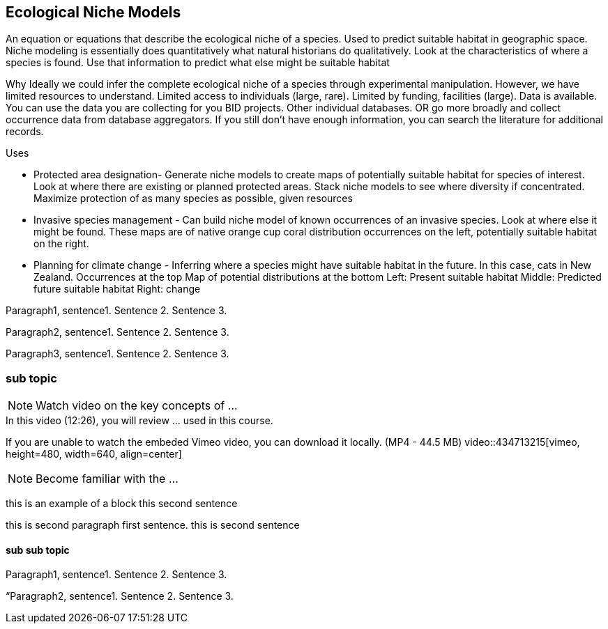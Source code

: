 [multipage-level=2]
== Ecological Niche Models

An equation or equations that describe the ecological niche of a species.
Used to predict suitable habitat in geographic space.
Niche modeling is essentially does quantitatively what natural historians do qualitatively.
Look at the characteristics of where a species is found.
Use that information to predict what else might be suitable habitat

Why
Ideally we could infer the complete ecological niche of a species through experimental manipulation.
However, we have limited resources to understand.
Limited access to individuals (large, rare).
Limited by funding, facilities (large).
Data is available.
You can use the data you are collecting for you BID projects.
Other individual databases.
OR go more broadly and collect occurrence data from database aggregators.
If you still don’t have enough information, you can search the literature for additional records.

Uses

**	Protected area designation-
Generate niche models to create maps of potentially suitable habitat for species of interest.
Look at where there are existing or planned protected areas.
Stack niche models to see where diversity if concentrated.
Maximize protection of as many species as possible, given resources
**	Invasive species management - 
Can build niche model of known occurrences of an invasive species.
Look at where else it might be found.
These maps are of native orange cup coral distribution occurrences on the left, potentially suitable habitat on the right.
**	Planning for climate change -
Inferring where a species might have suitable habitat in the future.
In this case, cats in New Zealand.
Occurrences at the top
Map of potential distributions at the bottom
Left: Present suitable habitat
Middle: Predicted future suitable habitat
Right: change

Paragraph1, sentence1.
Sentence 2.
Sentence 3.

Paragraph2, sentence1.
Sentence 2.
Sentence 3.

Paragraph3, sentence1.
Sentence 2.
Sentence 3.

=== sub topic

[NOTE.presentation]
Watch video on the key concepts of ...

.In this video (12:26), you will review ... used in this course. 
If you are unable to watch the embeded Vimeo video, you can download it locally. (MP4 - 44.5 MB)
video::434713215[vimeo, height=480, width=640, align=center]


[NOTE.activity]
Become familiar with the ...

****
this is an example of a block
this second sentence

this is second paragraph first sentence.
this is second sentence
****

==== sub sub topic

Paragraph1, sentence1.
Sentence 2.
Sentence 3.

“Paragraph2, sentence1.
Sentence 2.
Sentence 3.
